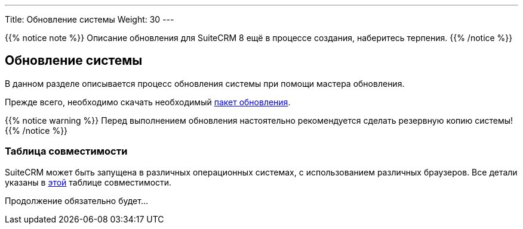 ---
Title: Обновление системы
Weight: 30
---

:author: likhobory
:email: likhobory@mail.ru


:toc:
:toc-title: Оглавление
:toclevels: 1

:experimental:

:imagesdir: /images/ru/admin/Upgrading

ifdef::env-github[:imagesdir: ./../../../../master/static/images/ru/admin/Upgrading]

:btn: btn:

ifdef::env-github[:btn:]  

{{% notice note %}}
Описание обновления для SuiteCRM 8 ещё в процессе создания, наберитесь терпения. 
 {{% /notice %}}


== Обновление системы

В данном разделе описывается процесс обновления системы при помощи мастера обновления. 

Прежде всего, необходимо скачать необходимый https://suitecrm.com/upgrade-suitecrm[пакет обновления^].
 
{{% notice warning %}}
Перед выполнением обновления настоятельно рекомендуется сделать резервную копию системы!
{{% /notice %}}

=== Таблица совместимости 

SuiteCRM может быть запущена в различных операционных системах, с использованием различных браузеров. Все детали указаны в link:../../compatibility-matrix[этой] таблице совместимости.

Продолжение обязательно будет...